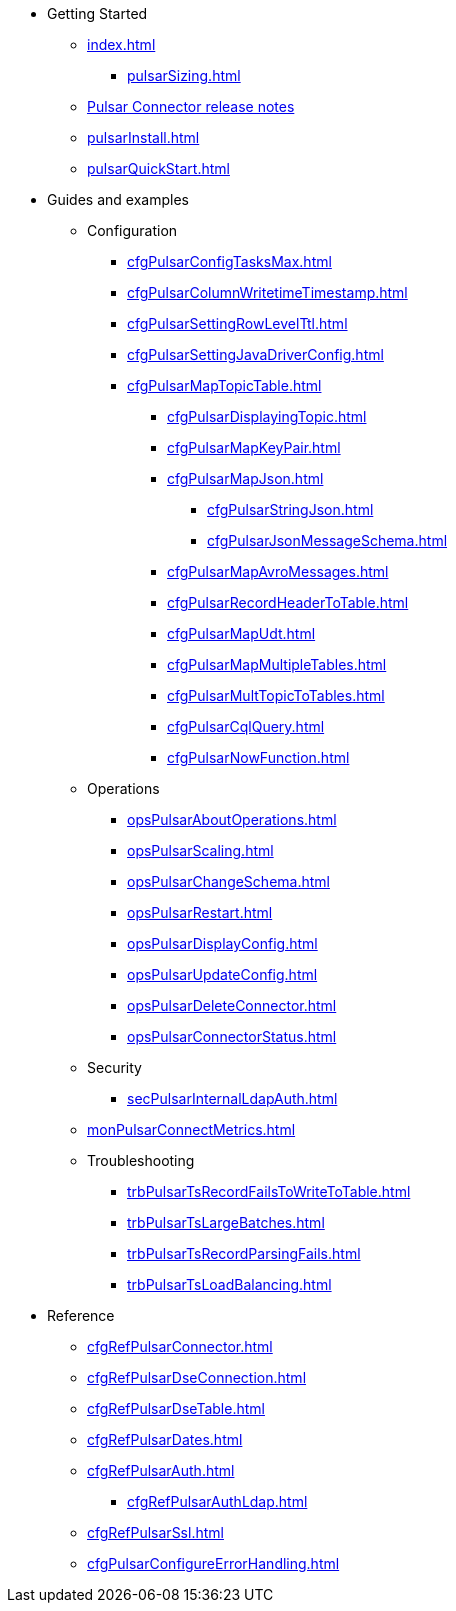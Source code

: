 * Getting Started
** xref:index.adoc[]
*** xref:pulsarSizing.adoc[]
** link:https://github.com/datastax/release-notes/blob/master/DataStax_Apache_Pulsar_Connector_1.4_Release_Notes.md[Pulsar Connector release notes]
** xref:pulsarInstall.adoc[]
** xref:pulsarQuickStart.adoc[]
* Guides and examples
** Configuration 
*** xref:cfgPulsarConfigTasksMax.adoc[]
*** xref:cfgPulsarColumnWritetimeTimestamp.adoc[]
*** xref:cfgPulsarSettingRowLevelTtl.adoc[]
*** xref:cfgPulsarSettingJavaDriverConfig.adoc[]
*** xref:cfgPulsarMapTopicTable.adoc[]
**** xref:cfgPulsarDisplayingTopic.adoc[]
**** xref:cfgPulsarMapKeyPair.adoc[]
**** xref:cfgPulsarMapJson.adoc[]
***** xref:cfgPulsarStringJson.adoc[]
***** xref:cfgPulsarJsonMessageSchema.adoc[]
**** xref:cfgPulsarMapAvroMessages.adoc[]
**** xref:cfgPulsarRecordHeaderToTable.adoc[]
**** xref:cfgPulsarMapUdt.adoc[]
**** xref:cfgPulsarMapMultipleTables.adoc[]     
**** xref:cfgPulsarMultTopicToTables.adoc[]
**** xref:cfgPulsarCqlQuery.adoc[]
**** xref:cfgPulsarNowFunction.adoc[]
** Operations
*** xref:opsPulsarAboutOperations.adoc[]
*** xref:opsPulsarScaling.adoc[]
*** xref:opsPulsarChangeSchema.adoc[]
*** xref:opsPulsarRestart.adoc[]
*** xref:opsPulsarDisplayConfig.adoc[]
*** xref:opsPulsarUpdateConfig.adoc[]
*** xref:opsPulsarDeleteConnector.adoc[]
*** xref:opsPulsarConnectorStatus.adoc[]
** Security
*** xref:secPulsarInternalLdapAuth.adoc[]
** xref:monPulsarConnectMetrics.adoc[]
** Troubleshooting
*** xref:trbPulsarTsRecordFailsToWriteToTable.adoc[]
*** xref:trbPulsarTsLargeBatches.adoc[]
*** xref:trbPulsarTsRecordParsingFails.adoc[]
*** xref:trbPulsarTsLoadBalancing.adoc[]
* Reference
**** xref:cfgRefPulsarConnector.adoc[]
**** xref:cfgRefPulsarDseConnection.adoc[]
**** xref:cfgRefPulsarDseTable.adoc[]
**** xref:cfgRefPulsarDates.adoc[]
**** xref:cfgRefPulsarAuth.adoc[]
***** xref:cfgRefPulsarAuthLdap.adoc[]
**** xref:cfgRefPulsarSsl.adoc[]
**** xref:cfgPulsarConfigureErrorHandling.adoc[]

